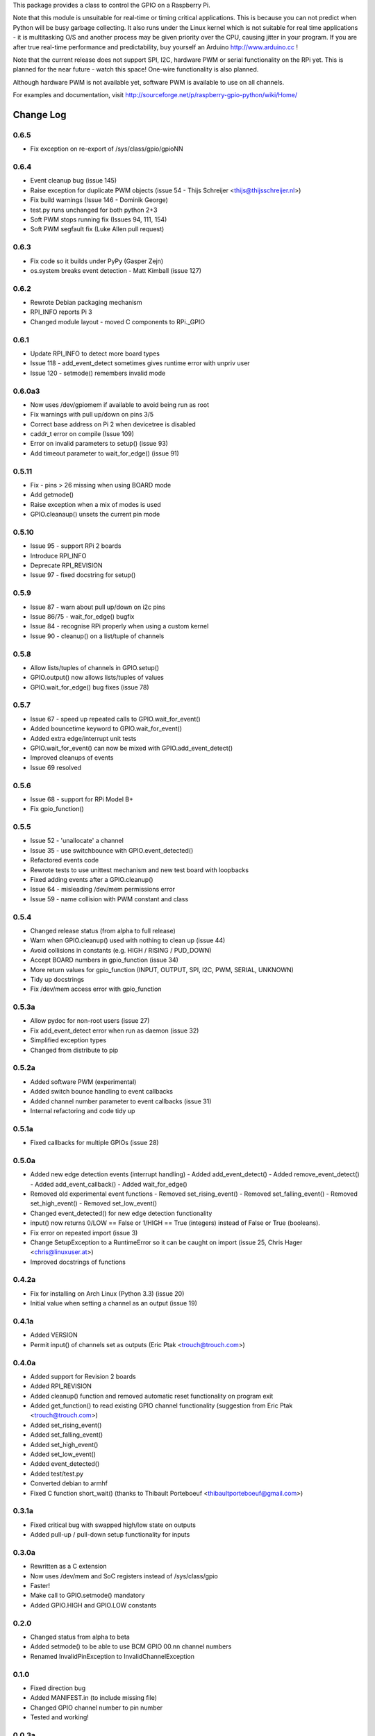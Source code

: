 This package provides a class to control the GPIO on a Raspberry Pi.

Note that this module is unsuitable for real-time or timing critical applications.  This is because you
can not predict when Python will be busy garbage collecting.  It also runs under the Linux kernel which
is not suitable for real time applications - it is multitasking O/S and another process may be given
priority over the CPU, causing jitter in your program.  If you are after true real-time performance and
predictability, buy yourself an Arduino http://www.arduino.cc !

Note that the current release does not support SPI, I2C, hardware PWM or serial functionality on the RPi yet.
This is planned for the near future - watch this space!  One-wire functionality is also planned.

Although hardware PWM is not available yet, software PWM is available to use on all channels.

For examples and documentation, visit http://sourceforge.net/p/raspberry-gpio-python/wiki/Home/

Change Log
==========

0.6.5
-----
- Fix exception on re-export of /sys/class/gpio/gpioNN

0.6.4
-----
- Event cleanup bug (issue 145)
- Raise exception for duplicate PWM objects (issue 54 - Thijs Schreijer <thijs@thijsschreijer.nl>)
- Fix build warnings (Issue 146 - Dominik George) 
- test.py runs unchanged for both python 2+3
- Soft PWM stops running fix (Issues 94, 111, 154)
- Soft PWM segfault fix (Luke Allen pull request)

0.6.3
-----
- Fix code so it builds under PyPy (Gasper Zejn)
- os.system breaks event detection - Matt Kimball (issue 127)

0.6.2
-----
- Rewrote Debian packaging mechanism
- RPI_INFO reports Pi 3
- Changed module layout - moved C components to RPi._GPIO

0.6.1
-----
- Update RPI_INFO to detect more board types
- Issue 118 - add_event_detect sometimes gives runtime error with unpriv user 
- Issue 120 - setmode() remembers invalid mode

0.6.0a3
-------
- Now uses /dev/gpiomem if available to avoid being run as root
- Fix warnings with pull up/down on pins 3/5
- Correct base address on Pi 2 when devicetree is disabled
- caddr_t error on compile (Issue 109)
- Error on invalid parameters to setup() (issue 93)
- Add timeout parameter to wait_for_edge() (issue 91)

0.5.11
------
- Fix - pins > 26 missing when using BOARD mode
- Add getmode()
- Raise exception when a mix of modes is used
- GPIO.cleanaup() unsets the current pin mode

0.5.10
------
- Issue 95 - support RPi 2 boards
- Introduce RPI_INFO
- Deprecate RPI_REVISION
- Issue 97 - fixed docstring for setup()

0.5.9
-----
- Issue 87 - warn about pull up/down on i2c pins
- Issue 86/75 - wait_for_edge() bugfix
- Issue 84 - recognise RPi properly when using a custom kernel
- Issue 90 - cleanup() on a list/tuple of channels

0.5.8
-----
- Allow lists/tuples of channels in GPIO.setup()
- GPIO.output() now allows lists/tuples of values
- GPIO.wait_for_edge() bug fixes (issue 78)

0.5.7
-----
- Issue 67 - speed up repeated calls to GPIO.wait_for_event()
- Added bouncetime keyword to GPIO.wait_for_event()
- Added extra edge/interrupt unit tests
- GPIO.wait_for_event() can now be mixed with GPIO.add_event_detect()
- Improved cleanups of events
- Issue 69 resolved

0.5.6
-----
- Issue 68 - support for RPi Model B+
- Fix gpio_function()

0.5.5
-----
- Issue 52 - 'unallocate' a channel
- Issue 35 - use switchbounce with GPIO.event_detected()
- Refactored events code
- Rewrote tests to use unittest mechanism and new test board with loopbacks
- Fixed adding events after a GPIO.cleanup()
- Issue 64 - misleading /dev/mem permissions error
- Issue 59 - name collision with PWM constant and class

0.5.4
-----
- Changed release status (from alpha to full release)
- Warn when GPIO.cleanup() used with nothing to clean up (issue 44)
- Avoid collisions in constants (e.g. HIGH / RISING / PUD_DOWN)
- Accept BOARD numbers in gpio_function (issue 34)
- More return values for gpio_function (INPUT, OUTPUT, SPI, I2C, PWM, SERIAL, UNKNOWN)
- Tidy up docstrings
- Fix /dev/mem access error with gpio_function

0.5.3a
------
- Allow pydoc for non-root users (issue 27)
- Fix add_event_detect error when run as daemon (issue 32)
- Simplified exception types
- Changed from distribute to pip

0.5.2a
------
- Added software PWM (experimental)
- Added switch bounce handling to event callbacks
- Added channel number parameter to event callbacks (issue 31)
- Internal refactoring and code tidy up

0.5.1a
------
- Fixed callbacks for multiple GPIOs (issue 28)

0.5.0a
------
- Added new edge detection events (interrupt handling)
  - Added add_event_detect()
  - Added remove_event_detect()
  - Added add_event_callback()
  - Added wait_for_edge()
- Removed old experimental event functions
  - Removed set_rising_event()
  - Removed set_falling_event()
  - Removed set_high_event()
  - Removed set_low_event()
- Changed event_detected() for new edge detection functionality
- input() now returns 0/LOW == False or 1/HIGH == True (integers) instead of False or True (booleans).
- Fix error on repeated import (issue 3)
- Change SetupException to a RuntimeError so it can be caught on import (issue 25, Chris Hager <chris@linuxuser.at>)
- Improved docstrings of functions

0.4.2a
------
- Fix for installing on Arch Linux (Python 3.3) (issue 20)
- Initial value when setting a channel as an output (issue 19)

0.4.1a
------
- Added VERSION
- Permit input() of channels set as outputs (Eric Ptak <trouch@trouch.com>)

0.4.0a
------
- Added support for Revision 2 boards
- Added RPI_REVISION
- Added cleanup() function and removed automatic reset functionality on program exit
- Added get_function() to read existing GPIO channel functionality (suggestion from Eric Ptak <trouch@trouch.com>)
- Added set_rising_event()
- Added set_falling_event()
- Added set_high_event()
- Added set_low_event()
- Added event_detected()
- Added test/test.py
- Converted debian to armhf
- Fixed C function short_wait() (thanks to Thibault Porteboeuf <thibaultporteboeuf@gmail.com>)

0.3.1a
------
- Fixed critical bug with swapped high/low state on outputs
- Added pull-up / pull-down setup functionality for inputs

0.3.0a
------
- Rewritten as a C extension
- Now uses /dev/mem and SoC registers instead of /sys/class/gpio
- Faster!
- Make call to GPIO.setmode() mandatory
- Added GPIO.HIGH and GPIO.LOW constants

0.2.0
-----
- Changed status from alpha to beta
- Added setmode() to be able to use BCM GPIO 00.nn channel numbers
- Renamed InvalidPinException to InvalidChannelException

0.1.0
------
- Fixed direction bug
- Added MANIFEST.in (to include missing file)
- Changed GPIO channel number to pin number
- Tested and working!

0.0.3a
------
- Added GPIO table
- Refactored
- Fixed a few critical bugs
- Still completely untested!

0.0.2a
------
- Internal refactoring.  Still completely untested!

0.0.1a
------
- First version.  Completely untested until I can get hold of a Raspberry Pi!



